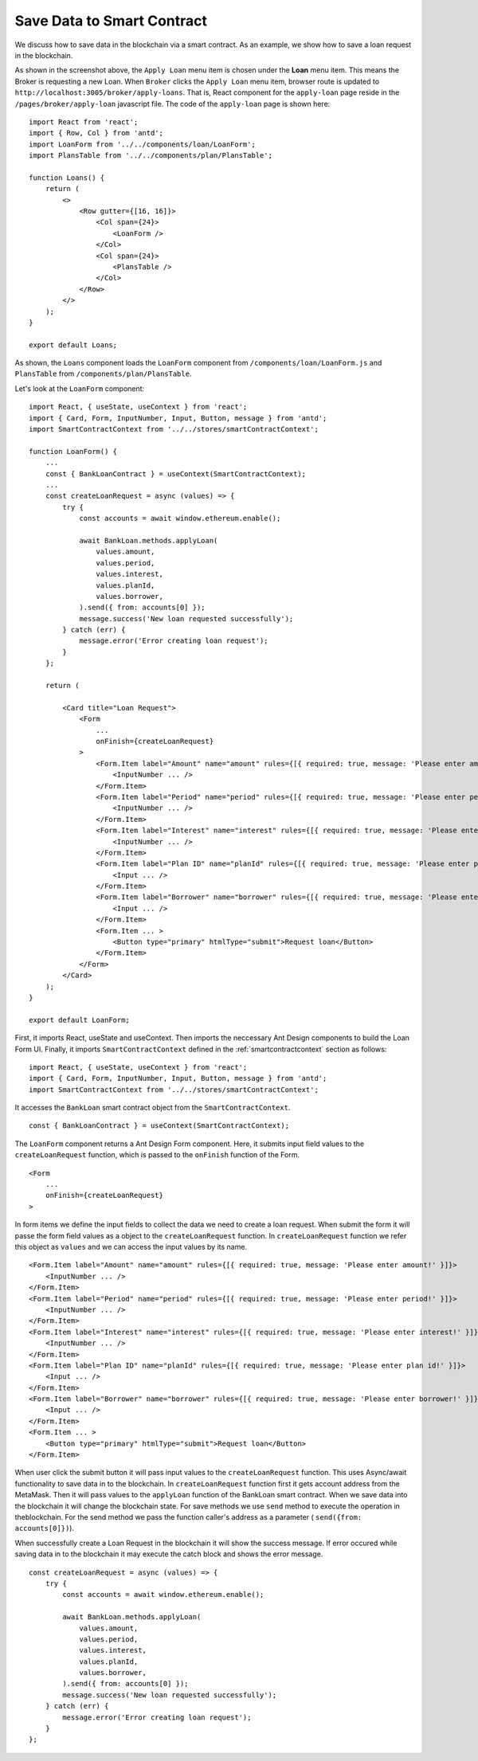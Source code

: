 Save Data to Smart Contract
===============================

We discuss how to save data in the blockchain via a smart contract.
As an example, we show how to save a loan request in the blockchain.

.. image:: ../images/loan_request.png

As shown in the screenshot above, the ``Apply Loan`` menu item is chosen under the **Loan** menu item.
This means the Broker is requesting a new Loan.
When ``Broker`` clicks the ``Apply Loan`` menu item,  browser route is updated to ``http://localhost:3005/broker/apply-loans``.
That is, React component for the ``apply-loan`` page reside in the ``/pages/broker/apply-loan`` javascript file.
The code of the ``apply-loan`` page is shown here: ::

    import React from 'react';
    import { Row, Col } from 'antd';
    import LoanForm from '../../components/loan/LoanForm';
    import PlansTable from '../../components/plan/PlansTable';

    function Loans() {
        return (
            <>
                <Row gutter={[16, 16]}>
                    <Col span={24}>
                        <LoanForm />
                    </Col>
                    <Col span={24}>
                        <PlansTable />
                    </Col>
                </Row>
            </>
        );
    }

    export default Loans;

As shown, the ``Loans`` component loads the ``LoanForm`` component from ``/components/loan/LoanForm.js`` and ``PlansTable`` from ``/components/plan/PlansTable``.

Let's look at the ``LoanForm`` component: ::

    import React, { useState, useContext } from 'react';
    import { Card, Form, InputNumber, Input, Button, message } from 'antd';
    import SmartContractContext from '../../stores/smartContractContext';

    function LoanForm() {
        ...
        const { BankLoanContract } = useContext(SmartContractContext);
        ...
        const createLoanRequest = async (values) => {
            try {
                const accounts = await window.ethereum.enable();

                await BankLoan.methods.applyLoan(
                    values.amount,
                    values.period,
                    values.interest,
                    values.planId,
                    values.borrower,
                ).send({ from: accounts[0] });
                message.success('New loan requested successfully');
            } catch (err) {
                message.error('Error creating loan request');
            }
        };

        return (

            <Card title="Loan Request">
                <Form
                    ...
                    onFinish={createLoanRequest}
                >
                    <Form.Item label="Amount" name="amount" rules={[{ required: true, message: 'Please enter amount!' }]}>
                        <InputNumber ... />
                    </Form.Item>
                    <Form.Item label="Period" name="period" rules={[{ required: true, message: 'Please enter period!' }]}>
                        <InputNumber ... />
                    </Form.Item>
                    <Form.Item label="Interest" name="interest" rules={[{ required: true, message: 'Please enter interest!' }]}>
                        <InputNumber ... />
                    </Form.Item>
                    <Form.Item label="Plan ID" name="planId" rules={[{ required: true, message: 'Please enter plan id!' }]}>
                        <Input ... />
                    </Form.Item>
                    <Form.Item label="Borrower" name="borrower" rules={[{ required: true, message: 'Please enter borrower!' }]}>
                        <Input ... />
                    </Form.Item>
                    <Form.Item ... >
                        <Button type="primary" htmlType="submit">Request loan</Button>
                    </Form.Item>
                </Form>
            </Card>
        );
    }

    export default LoanForm;

First, it imports React, useState and useContext. 
Then imports the neccessary Ant Design components to build the Loan Form UI.
Finally, it imports ``SmartContractContext`` defined in the :ref:`smartcontractcontext` section as follows: ::

    import React, { useState, useContext } from 'react';
    import { Card, Form, InputNumber, Input, Button, message } from 'antd';
    import SmartContractContext from '../../stores/smartContractContext';

It accesses the ``BankLoan`` smart contract object from the ``SmartContractContext``. ::

    const { BankLoanContract } = useContext(SmartContractContext);

The ``LoanForm`` component returns a Ant Design Form component.
Here, it submits input field values to the ``createLoanRequest`` function,
which is passed to the ``onFinish`` function of the Form. ::

    <Form
        ...
        onFinish={createLoanRequest}
    >

In form items we define the input fields to collect the data we need to create a loan request.
When submit the form it will passe the form field values as a object to the ``createLoanRequest`` function.
In ``createLoanRequest`` function we refer this object as ``values`` and we can access the input values
by its name. ::

    <Form.Item label="Amount" name="amount" rules={[{ required: true, message: 'Please enter amount!' }]}>
        <InputNumber ... />
    </Form.Item>
    <Form.Item label="Period" name="period" rules={[{ required: true, message: 'Please enter period!' }]}>
        <InputNumber ... />
    </Form.Item>
    <Form.Item label="Interest" name="interest" rules={[{ required: true, message: 'Please enter interest!' }]}>
        <InputNumber ... />
    </Form.Item>
    <Form.Item label="Plan ID" name="planId" rules={[{ required: true, message: 'Please enter plan id!' }]}>
        <Input ... />
    </Form.Item>
    <Form.Item label="Borrower" name="borrower" rules={[{ required: true, message: 'Please enter borrower!' }]}>
        <Input ... />
    </Form.Item>
    <Form.Item ... >
        <Button type="primary" htmlType="submit">Request loan</Button>
    </Form.Item>


When user click the submit button it will pass input values to the ``createLoanRequest`` function.
This uses Async/await functionality to save data in to the blockchain.
In ``createLoanRequest`` function first it gets account address from the MetaMask.
Then it will pass values to the ``applyLoan`` function of the BankLoan smart contract.
When we save data into the blockchain it will change the blockchain state.
For save methods we use ``send`` method to execute the operation in theblockchain.
For the send method we pass the function caller's address as a parameter ( ``send({from: accounts[0]})``).

When successfully create a Loan Request in the blockchain it will show the success message.
If error occured while saving data in to the blockchain it may execute the catch block and shows the error message. ::

    const createLoanRequest = async (values) => {
        try {
            const accounts = await window.ethereum.enable();

            await BankLoan.methods.applyLoan(
                values.amount,
                values.period,
                values.interest,
                values.planId,
                values.borrower,
            ).send({ from: accounts[0] });
            message.success('New loan requested successfully');
        } catch (err) {
            message.error('Error creating loan request');
        }
    };





